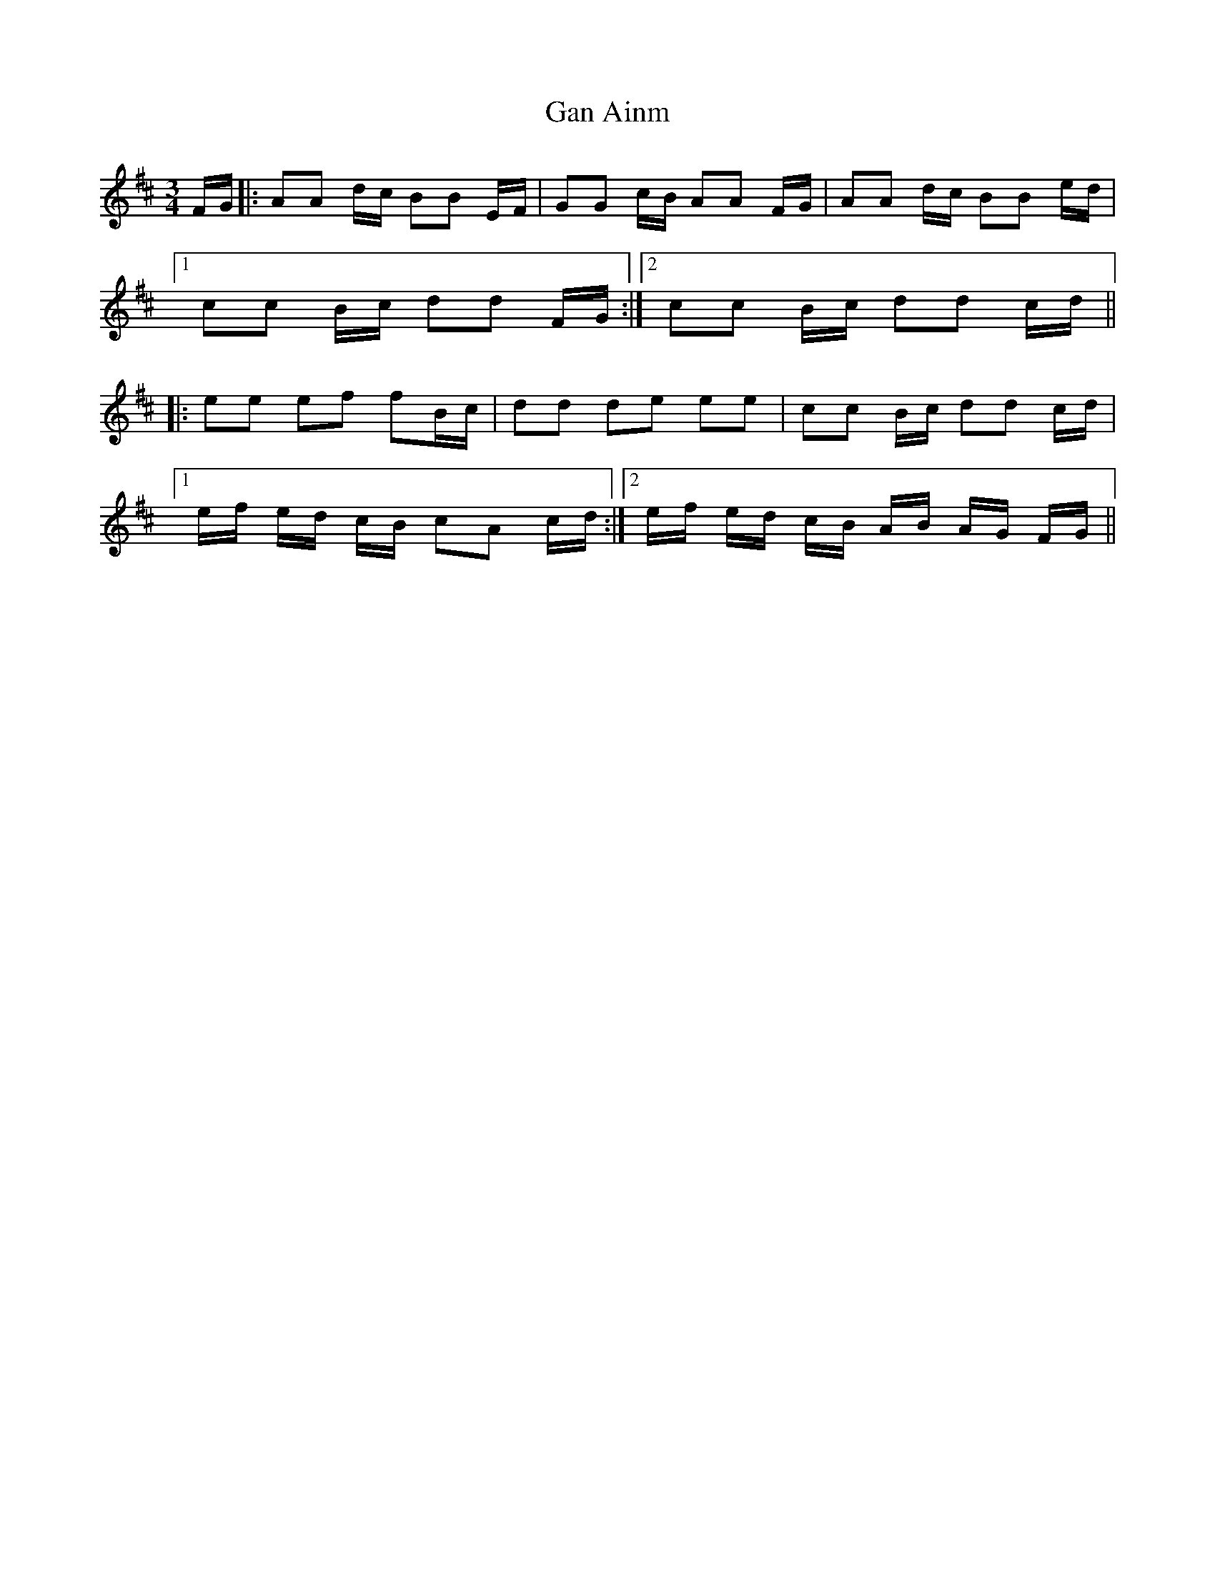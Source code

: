 X: 14477
T: Gan Ainm
R: mazurka
M: 3/4
K: Dmajor
F/G/|:AA d/c/ BB E/F/|GG c/B/ AA F/G/|AA d/c/ BB e/d/|
[1 cc B/c/ dd F/G/:|2 cc B/c/ dd c/d/||
|:ee ef fB/c/|dd de ee|cc B/c/ dd c/d/|
[1 e/f/ e/d/ c/B/ cA c/d/:|2 e/f/ e/d/ c/B/ A/B/ A/G/ F/G/||

